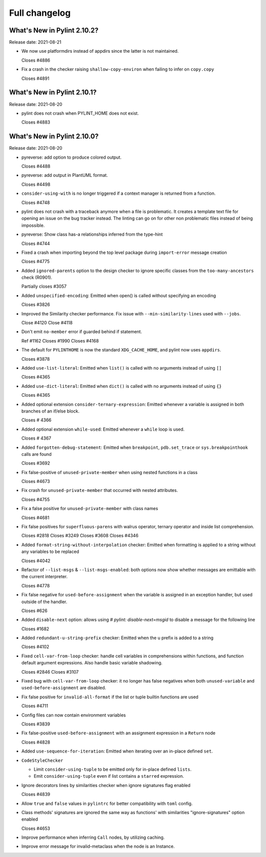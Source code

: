 Full changelog
==============

What's New in Pylint 2.10.2?
----------------------------
Release date: 2021-08-21

* We now use platformdirs instead of appdirs since the latter is not maintained.

  Closes #4886

* Fix a crash in the checker raising ``shallow-copy-environ`` when failing to infer
  on ``copy.copy``

  Closes #4891



What's New in Pylint 2.10.1?
----------------------------
Release date: 2021-08-20

* pylint does not crash when PYLINT_HOME does not exist.

  Closes #4883


What's New in Pylint 2.10.0?
----------------------------
Release date: 2021-08-20

* pyreverse: add option to produce colored output.

  Closes #4488

* pyreverse: add output in PlantUML format.

  Closes #4498

* ``consider-using-with`` is no longer triggered if a context manager is returned from a function.

  Closes #4748

* pylint does not crash with a traceback anymore when a file is problematic. It
  creates a template text file for opening an issue on the bug tracker instead.
  The linting can go on for other non problematic files instead of being impossible.

* pyreverse: Show class has-a relationships inferred from the type-hint

  Closes #4744

* Fixed a crash when importing beyond the top level package during ``import-error``
  message creation

  Closes #4775

* Added ``ignored-parents`` option to the design checker to ignore specific
  classes from the ``too-many-ancestors`` check (R0901).

  Partially closes #3057

* Added ``unspecified-encoding``: Emitted when open() is called without specifying an encoding

  Closes #3826

* Improved the Similarity checker performance. Fix issue with ``--min-similarity-lines`` used with ``--jobs``.

  Close #4120
  Close #4118

* Don't emit ``no-member`` error if guarded behind if statement.

  Ref #1162
  Closes #1990
  Closes #4168

* The default for ``PYLINTHOME`` is now the standard ``XDG_CACHE_HOME``, and pylint now uses ``appdirs``.

  Closes #3878

* Added ``use-list-literal``: Emitted when ``list()`` is called with no arguments instead of using ``[]``

  Closes #4365

* Added ``use-dict-literal``: Emitted when ``dict()`` is called with no arguments instead of using ``{}``

  Closes #4365

* Added optional extension ``consider-ternary-expression``: Emitted whenever a variable is assigned in both branches of an if/else block.

  Closes # 4366

* Added optional extension ``while-used``: Emitted whenever a ``while`` loop is used.

  Closes # 4367

* Added ``forgotten-debug-statement``: Emitted when ``breakpoint``, ``pdb.set_trace`` or ``sys.breakpointhook`` calls are found

  Closes #3692

* Fix false-positive of ``unused-private-member`` when using nested functions in a class

  Closes #4673

* Fix crash for ``unused-private-member`` that occurred with nested attributes.

  Closes #4755

* Fix a false positive for ``unused-private-member`` with class names

  Closes #4681

* Fix false positives for ``superfluous-parens`` with walrus operator, ternary operator and inside list comprehension.

  Closes #2818
  Closes #3249
  Closes #3608
  Closes #4346

* Added ``format-string-without-interpolation`` checker: Emitted when formatting is applied to a string without any variables to be replaced

  Closes #4042

* Refactor of ``--list-msgs`` & ``--list-msgs-enabled``: both options now show whether messages are emittable with the current interpreter.

  Closes #4778

* Fix false negative for ``used-before-assignment`` when the variable is assigned
  in an exception handler, but used outside of the handler.

  Closes #626

* Added ``disable-next`` option: allows using `# pylint: disable-next=msgid` to disable a message for the following line

  Closes #1682

* Added ``redundant-u-string-prefix`` checker: Emitted when the u prefix is added to a string

  Closes #4102

* Fixed ``cell-var-from-loop`` checker: handle cell variables in comprehensions within functions,
  and function default argument expressions. Also handle basic variable shadowing.

  Closes #2846
  Closes #3107

* Fixed bug with ``cell-var-from-loop`` checker: it no longer has false negatives when
  both ``unused-variable`` and ``used-before-assignment`` are disabled.

* Fix false positive for ``invalid-all-format`` if the list or tuple builtin functions are used

  Closes #4711

* Config files can now contain environment variables

  Closes #3839

* Fix false-positive ``used-before-assignment`` with an assignment expression in a ``Return`` node

  Closes #4828

* Added ``use-sequence-for-iteration``: Emitted when iterating over an in-place defined ``set``.

* ``CodeStyleChecker``

  * Limit ``consider-using-tuple`` to be emitted only for in-place defined ``lists``.

  * Emit ``consider-using-tuple`` even if list contains a ``starred`` expression.

* Ignore decorators lines by similarities checker when ignore signatures flag enabled

  Closes #4839

* Allow ``true`` and ``false`` values in ``pylintrc`` for better compatibility with ``toml`` config.

* Class methods' signatures are ignored the same way as functions' with similarities "ignore-signatures" option enabled

  Closes #4653

* Improve performance when inferring ``Call`` nodes, by utilizing caching.

* Improve error message for invalid-metaclass when the node is an Instance.

